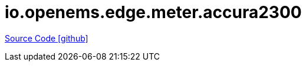 = io.openems.edge.meter.accura2300

https://github.com/OpenEMS/openems/tree/develop/io.openems.edge.meter.accura2300[Source Code icon:github[]]